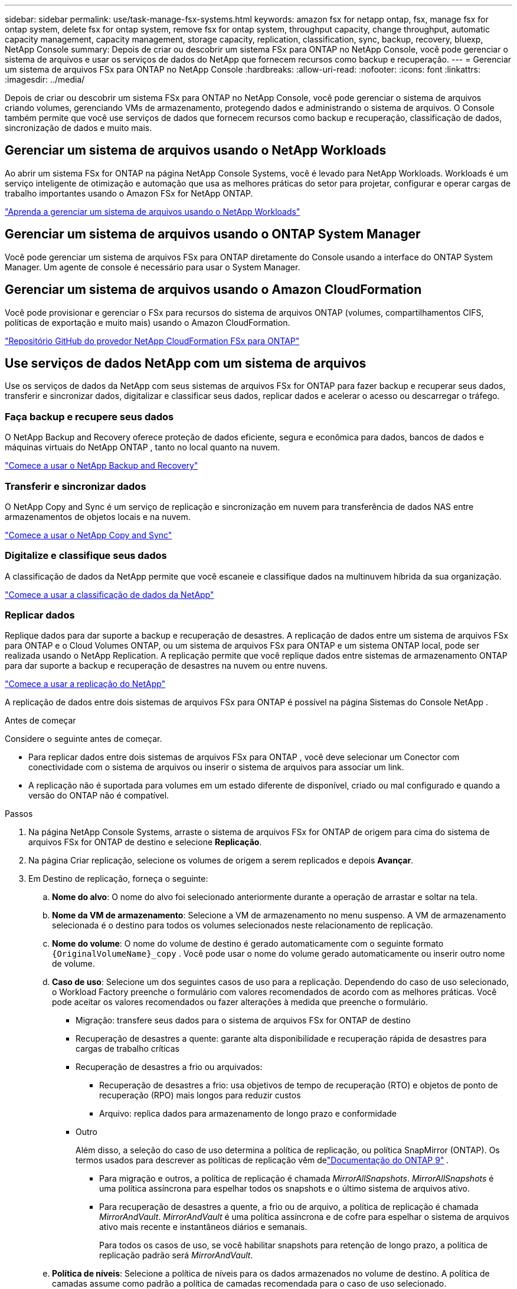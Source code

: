 ---
sidebar: sidebar 
permalink: use/task-manage-fsx-systems.html 
keywords: amazon fsx for netapp ontap, fsx, manage fsx for ontap system, delete fsx for ontap system, remove fsx for ontap system, throughput capacity, change throughput, automatic capacity management, capacity management, storage capacity, replication, classification, sync, backup, recovery, bluexp, NetApp Console 
summary: Depois de criar ou descobrir um sistema FSx para ONTAP no NetApp Console, você pode gerenciar o sistema de arquivos e usar os serviços de dados do NetApp que fornecem recursos como backup e recuperação. 
---
= Gerenciar um sistema de arquivos FSx para ONTAP no NetApp Console
:hardbreaks:
:allow-uri-read: 
:nofooter: 
:icons: font
:linkattrs: 
:imagesdir: ../media/


[role="lead"]
Depois de criar ou descobrir um sistema FSx para ONTAP no NetApp Console, você pode gerenciar o sistema de arquivos criando volumes, gerenciando VMs de armazenamento, protegendo dados e administrando o sistema de arquivos.  O Console também permite que você use serviços de dados que fornecem recursos como backup e recuperação, classificação de dados, sincronização de dados e muito mais.



== Gerenciar um sistema de arquivos usando o NetApp Workloads

Ao abrir um sistema FSx for ONTAP na página NetApp Console Systems, você é levado para NetApp Workloads.  Workloads é um serviço inteligente de otimização e automação que usa as melhores práticas do setor para projetar, configurar e operar cargas de trabalho importantes usando o Amazon FSx for NetApp ONTAP.

https://docs.netapp.com/us-en/workload-fsx-ontap/index.html["Aprenda a gerenciar um sistema de arquivos usando o NetApp Workloads"^]



== Gerenciar um sistema de arquivos usando o ONTAP System Manager

Você pode gerenciar um sistema de arquivos FSx para ONTAP diretamente do Console usando a interface do ONTAP System Manager.  Um agente de console é necessário para usar o System Manager.



== Gerenciar um sistema de arquivos usando o Amazon CloudFormation

Você pode provisionar e gerenciar o FSx para recursos do sistema de arquivos ONTAP (volumes, compartilhamentos CIFS, políticas de exportação e muito mais) usando o Amazon CloudFormation.

link:https://github.com/NetApp/NetApp-CloudFormation-FSx-ONTAP-provider["Repositório GitHub do provedor NetApp CloudFormation FSx para ONTAP"^]



== Use serviços de dados NetApp com um sistema de arquivos

Use os serviços de dados da NetApp com seus sistemas de arquivos FSx for ONTAP para fazer backup e recuperar seus dados, transferir e sincronizar dados, digitalizar e classificar seus dados, replicar dados e acelerar o acesso ou descarregar o tráfego.



=== Faça backup e recupere seus dados

O NetApp Backup and Recovery oferece proteção de dados eficiente, segura e econômica para dados, bancos de dados e máquinas virtuais do NetApp ONTAP , tanto no local quanto na nuvem.

link:https://docs.netapp.com/us-en/data-services-backup-recovery/index.html["Comece a usar o NetApp Backup and Recovery"^]



=== Transferir e sincronizar dados

O NetApp Copy and Sync é um serviço de replicação e sincronização em nuvem para transferência de dados NAS entre armazenamentos de objetos locais e na nuvem.

link:https://docs.netapp.com/us-en/data-services-copy-sync/task-quick-start.html["Comece a usar o NetApp Copy and Sync"^]



=== Digitalize e classifique seus dados

A classificação de dados da NetApp permite que você escaneie e classifique dados na multinuvem híbrida da sua organização.

link:https://docs.netapp.com/us-en/data-services-data-classification/index.html["Comece a usar a classificação de dados da NetApp"^]



=== Replicar dados

Replique dados para dar suporte a backup e recuperação de desastres.  A replicação de dados entre um sistema de arquivos FSx para ONTAP e o Cloud Volumes ONTAP, ou um sistema de arquivos FSx para ONTAP e um sistema ONTAP local, pode ser realizada usando o NetApp Replication.  A replicação permite que você replique dados entre sistemas de armazenamento ONTAP para dar suporte a backup e recuperação de desastres na nuvem ou entre nuvens.

link:https://docs.netapp.com/us-en/data-services-replication/task-replicating-data.html["Comece a usar a replicação do NetApp"^]

A replicação de dados entre dois sistemas de arquivos FSx para ONTAP é possível na página Sistemas do Console NetApp .

.Antes de começar
Considere o seguinte antes de começar.

* Para replicar dados entre dois sistemas de arquivos FSx para ONTAP , você deve selecionar um Conector com conectividade com o sistema de arquivos ou inserir o sistema de arquivos para associar um link.
* A replicação não é suportada para volumes em um estado diferente de disponível, criado ou mal configurado e quando a versão do ONTAP não é compatível.


.Passos
. Na página NetApp Console Systems, arraste o sistema de arquivos FSx for ONTAP de origem para cima do sistema de arquivos FSx for ONTAP de destino e selecione *Replicação*.
. Na página Criar replicação, selecione os volumes de origem a serem replicados e depois *Avançar*.
. Em Destino de replicação, forneça o seguinte:
+
.. *Nome do alvo*: O nome do alvo foi selecionado anteriormente durante a operação de arrastar e soltar na tela.
.. *Nome da VM de armazenamento*: Selecione a VM de armazenamento no menu suspenso.  A VM de armazenamento selecionada é o destino para todos os volumes selecionados neste relacionamento de replicação.
.. *Nome do volume*: O nome do volume de destino é gerado automaticamente com o seguinte formato `{OriginalVolumeName}_copy` .  Você pode usar o nome do volume gerado automaticamente ou inserir outro nome de volume.
.. *Caso de uso*: Selecione um dos seguintes casos de uso para a replicação. Dependendo do caso de uso selecionado, o Workload Factory preenche o formulário com valores recomendados de acordo com as melhores práticas. Você pode aceitar os valores recomendados ou fazer alterações à medida que preenche o formulário.
+
*** Migração: transfere seus dados para o sistema de arquivos FSx for ONTAP de destino
*** Recuperação de desastres a quente: garante alta disponibilidade e recuperação rápida de desastres para cargas de trabalho críticas
*** Recuperação de desastres a frio ou arquivados:
+
**** Recuperação de desastres a frio: usa objetivos de tempo de recuperação (RTO) e objetos de ponto de recuperação (RPO) mais longos para reduzir custos
**** Arquivo: replica dados para armazenamento de longo prazo e conformidade


*** Outro
+
Além disso, a seleção do caso de uso determina a política de replicação, ou política SnapMirror (ONTAP).  Os termos usados ​​para descrever as políticas de replicação vêm delink:https://docs.netapp.com/us-en/ontap/data-protection/default-protection-policies-concept.html["Documentação do ONTAP 9"^] .

+
**** Para migração e outros, a política de replicação é chamada _MirrorAllSnapshots_.  _MirrorAllSnapshots_ é uma política assíncrona para espelhar todos os snapshots e o último sistema de arquivos ativo.
**** Para recuperação de desastres a quente, a frio ou de arquivo, a política de replicação é chamada _MirrorAndVault_.  _MirrorAndVault_ é uma política assíncrona e de cofre para espelhar o sistema de arquivos ativo mais recente e instantâneos diários e semanais.
+
Para todos os casos de uso, se você habilitar snapshots para retenção de longo prazo, a política de replicação padrão será _MirrorAndVault_.





.. *Política de níveis*: Selecione a política de níveis para os dados armazenados no volume de destino.  A política de camadas assume como padrão a política de camadas recomendada para o caso de uso selecionado.
+
_Balanceado (Automático)_ é a política de camadas padrão ao criar um volume usando o console do Workload Factory. Para obter mais informações sobre políticas de níveis de volume, consultelink:https://docs.aws.amazon.com/fsx/latest/ONTAPGuide/volume-storage-capacity.html#data-tiering-policy["Capacidade de armazenamento de volume"^] na documentação do AWS FSx para NetApp ONTAP . Observe que o Workload Factory usa nomes baseados em casos de uso no console do Workload Factory para políticas de camadas e inclui nomes de políticas de camadas do FSx para ONTAP entre parênteses.

+
Se você selecionou o caso de uso de migração, o Workload Factory seleciona automaticamente copiar a política de camadas do volume de origem para o volume de destino. Você pode desmarcar a opção de copiar a política de camadas e selecionar uma política de camadas que se aplique ao volume selecionado para replicação.

.. *Taxa máxima de transferência*: Selecione *Limitado* e insira o limite máximo de transferência em MB/s.  Como alternativa, selecione *Ilimitado*.
+
Sem um limite, o desempenho da rede e dos aplicativos pode diminuir.  Como alternativa, recomendamos uma taxa de transferência ilimitada para sistemas de arquivos FSx for ONTAP para cargas de trabalho críticas, por exemplo, aquelas usadas principalmente para recuperação de desastres.



. Em Configurações de replicação, forneça o seguinte:
+
.. *Intervalo de replicação*: selecione a frequência com que os instantâneos são transferidos do volume de origem para o volume de destino.
.. *Retenção de longo prazo*: Opcionalmente, habilite snapshots para retenção de longo prazo.  A retenção de longo prazo permite que os serviços empresariais continuem operando mesmo em caso de falha completa do site, permitindo que os aplicativos passem por failover de forma transparente usando uma cópia secundária.
+
Replicações sem retenção de longo prazo usam a política _MirrorAllSnapshots_.  Habilitar a retenção de longo prazo atribui a política _MirrorAndVault_ à replicação.

+
Se você habilitar a retenção de longo prazo, selecione uma política existente ou crie uma nova política para definir os snapshots a serem replicados e o número a ser retido.

+

NOTE: A correspondência de rótulos de origem e destino é necessária para retenção de longo prazo.  Se desejar, o Workload Factory pode criar rótulos ausentes para você.

+
*** *Escolha uma política existente*: selecione uma política existente no menu suspenso.
*** *Criar uma nova política*: insira um *nome de política*.


.. *Snapshots imutáveis*: Opcional.  Selecione *Ativar snapshots imutáveis* para evitar que snapshots tirados nesta política sejam excluídos durante o período de retenção.
+
*** Defina o *Período de retenção* em número de horas, dias, meses ou anos.
*** *Políticas de snapshot*: Na tabela, selecione a frequência da política de snapshot e o número de cópias a serem retidas.  Você pode selecionar mais de uma política de instantâneo.






. Selecione *Criar*.




=== Acelere o acesso ou descarregue o tráfego

O NetApp Volume Caching fornece um volume persistente e gravável em um local remoto.  Você pode usar o cache de volume para acelerar o acesso aos dados ou para descarregar o tráfego de volumes muito acessados.

link:https://docs.netapp.com/us-en/console-volume-caching/get-started/cache-intro.html["Comece a usar o NetApp Volume Caching"^]
